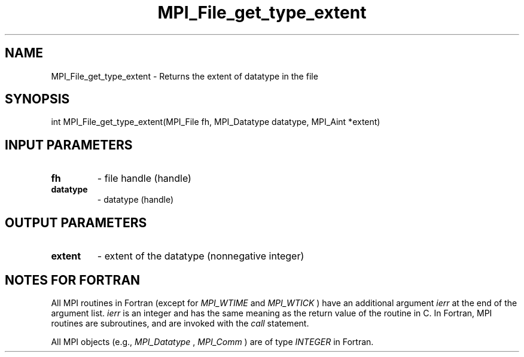 .TH MPI_File_get_type_extent 3 "2/20/2015" " " "MPI"
.SH NAME
MPI_File_get_type_extent \-  Returns the extent of datatype in the file 
.SH SYNOPSIS
.nf
int MPI_File_get_type_extent(MPI_File fh, MPI_Datatype datatype, MPI_Aint *extent)
.fi
.SH INPUT PARAMETERS
.PD 0
.TP
.B fh 
- file handle (handle)
.PD 1
.PD 0
.TP
.B datatype 
- datatype (handle)
.PD 1

.SH OUTPUT PARAMETERS
.PD 0
.TP
.B extent 
- extent of the datatype (nonnegative integer)
.PD 1

.SH NOTES FOR FORTRAN
All MPI routines in Fortran (except for 
.I MPI_WTIME
and 
.I MPI_WTICK
) have
an additional argument 
.I ierr
at the end of the argument list.  
.I ierr
is an integer and has the same meaning as the return value of the routine
in C.  In Fortran, MPI routines are subroutines, and are invoked with the
.I call
statement.

All MPI objects (e.g., 
.I MPI_Datatype
, 
.I MPI_Comm
) are of type 
.I INTEGER
in Fortran.
